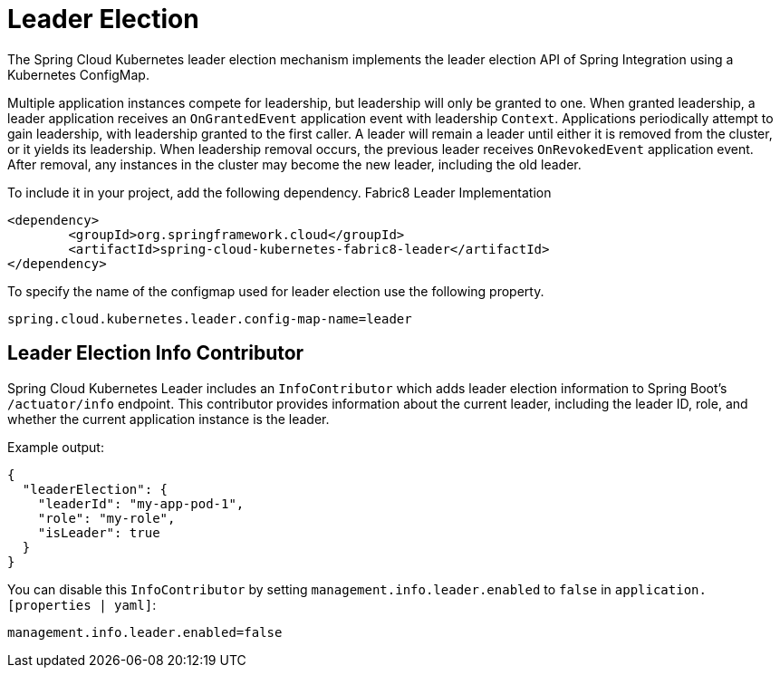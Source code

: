 [[leader-election]]
= Leader Election

The Spring Cloud Kubernetes leader election mechanism implements the leader election API of Spring Integration using a Kubernetes ConfigMap.

Multiple application instances compete for leadership, but leadership will only be granted to one.
When granted leadership, a leader application receives an `OnGrantedEvent` application event with leadership `Context`.
Applications periodically attempt to gain leadership, with leadership granted to the first caller.
A leader will remain a leader until either it is removed from the cluster, or it yields its leadership.
When leadership removal occurs, the previous leader receives `OnRevokedEvent` application event.
After removal, any instances in the cluster may become the new leader, including the old leader.

To include it in your project, add the following dependency.
Fabric8 Leader Implementation
[source,xml]
----
<dependency>
	<groupId>org.springframework.cloud</groupId>
	<artifactId>spring-cloud-kubernetes-fabric8-leader</artifactId>
</dependency>
----

To specify the name of the configmap used for leader election use the following property.
[source,properties]
----
spring.cloud.kubernetes.leader.config-map-name=leader
----

== Leader Election Info Contributor

Spring Cloud Kubernetes Leader includes an `InfoContributor` which adds leader election information to
Spring Boot's `/actuator/info` endpoint. This contributor provides information about the current leader,
including the leader ID, role, and whether the current application instance is the leader.

Example output:
[source,json]
----
{
  "leaderElection": {
    "leaderId": "my-app-pod-1",
    "role": "my-role",
    "isLeader": true
  }
}
----

You can disable this `InfoContributor` by setting `management.info.leader.enabled`
to `false` in `application.[properties | yaml]`:

[source,properties]
----
management.info.leader.enabled=false
----
